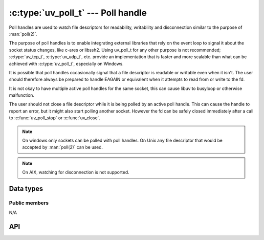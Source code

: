 
.. _poll:

:c:type:`uv_poll_t` --- Poll handle
===================================

Poll handles are used to watch file descriptors for readability,
writability and disconnection similar to the purpose of :man:`poll(2)`.

The purpose of poll handles is to enable integrating external libraries that
rely on the event loop to signal it about the socket status changes, like
c-ares or libssh2. Using uv_poll_t for any other purpose is not recommended;
:c:type:`uv_tcp_t`, :c:type:`uv_udp_t`, etc. provide an implementation that is faster and
more scalable than what can be achieved with :c:type:`uv_poll_t`, especially on
Windows.

It is possible that poll handles occasionally signal that a file descriptor is
readable or writable even when it isn't. The user should therefore always
be prepared to handle EAGAIN or equivalent when it attempts to read from or
write to the fd.

It is not okay to have multiple active poll handles for the same socket, this
can cause libuv to busyloop or otherwise malfunction.

The user should not close a file descriptor while it is being polled by an
active poll handle. This can cause the handle to report an error,
but it might also start polling another socket. However the fd can be safely
closed immediately after a call to :c:func:`uv_poll_stop` or :c:func:`uv_close`.

.. note::
    On windows only sockets can be polled with poll handles. On Unix any file
    descriptor that would be accepted by :man:`poll(2)` can be used.

.. note::
    On AIX, watching for disconnection is not supported.

Data types
----------

.. c:type:: uv_poll_t

    Poll handle type.

.. c:type:: void (*uv_poll_cb)(uv_poll_t* handle, int status, int events)

    Type definition for callback passed to :c:func:`uv_poll_start`.

.. c:enum:: uv_poll_event

    Poll event types

    ::

        enum uv_poll_event {
            UV_READABLE = 1,
            UV_WRITABLE = 2,
            UV_DISCONNECT = 4,
            UV_PRIORITIZED = 8
        };


Public members
^^^^^^^^^^^^^^

N/A

.. seealso:: The :c:type:`uv_handle_t` members also apply.


API
---

.. c:function:: int uv_poll_init(uv_loop_t* loop, uv_poll_t* handle, int fd)

    Initialize the handle using a file descriptor.

    .. versionchanged:: 1.2.2 the file descriptor is set to non-blocking mode.

.. c:function:: int uv_poll_init_socket(uv_loop_t* loop, uv_poll_t* handle, uv_os_sock_t socket)

    Initialize the handle using a socket descriptor. On Unix this is identical
    to :c:func:`uv_poll_init`. On windows it takes a SOCKET handle.

    .. versionchanged:: 1.2.2 the socket is set to non-blocking mode.

.. c:function:: int uv_poll_start(uv_poll_t* handle, int events, uv_poll_cb cb)

    Starts polling the file descriptor. `events` is a bitmask made up of
    `UV_READABLE`, `UV_WRITABLE`, `UV_PRIORITIZED` and `UV_DISCONNECT`. As soon
    as an event is detected the callback will be called with `status` set to 0,
    and the detected events set on the `events` field.

    The `UV_PRIORITIZED` event is used to watch for sysfs interrupts or TCP
    out-of-band messages.

    The `UV_DISCONNECT` event is optional in the sense that it may not be
    reported and the user is free to ignore it, but it can help optimize the
    shutdown path because an extra read or write call might be avoided.

    If an error happens while polling, `status` will be < 0 and corresponds
    with one of the `UV_E*` error codes (see :ref:`errors`). The user should
    not close the socket while the handle is active. If the user does that
    anyway, the callback *may* be called reporting an error status, but this is
    **not** guaranteed. If `status == UV_EBADF` polling is discontinued for the
    file handle and no further events will be reported. The user should
    then call :c:func:`uv_close` on the handle.

    .. note::
        Calling :c:func:`uv_poll_start` on a handle that is already active is
        fine. Doing so will update the events mask that is being watched for.

    .. note::
        Though `UV_DISCONNECT` can be set, it is unsupported on AIX and as such
        will not be set on the `events` field in the callback.

    .. note::
        If one of the events `UV_READABLE` or `UV_WRITABLE` are set, the
        callback will be called again, as long as the given fd/socket remains
        readable or writable accordingly. Particularly in each of the following
        scenarios:

        * The callback has been called because the socket became
          readable/writable and the callback did not conduct a read/write on
          this socket at all.
        * The callback committed a read on the socket, and has not read all the
          available data (when `UV_READABLE` is set).
        * The callback committed a write on the socket, but it remained
          writable afterwards (when `UV_WRITABLE` is set).
        * The socket has already became readable/writable before calling
          :c:func:`uv_poll_start` on a poll handle associated with this socket,
          and since then the state of the socket did not changed.

        In all of the above listed scenarios, the socket remains readable or
        writable and hence the callback will be called again (depending on the
        events set in the bitmask). This behaviour is known as level
        triggering.

    .. versionchanged:: 1.9.0 Added the `UV_DISCONNECT` event.
    .. versionchanged:: 1.14.0 Added the `UV_PRIORITIZED` event.

.. c:function:: int uv_poll_stop(uv_poll_t* poll)

    Stop polling the file descriptor, the callback will no longer be called.

    .. note::
        Calling :c:func:`uv_poll_stop` is effective immediately: any pending
        callback is also canceled, even if the socket state change notification
        was already pending.

.. seealso:: The :c:type:`uv_handle_t` API functions also apply.
